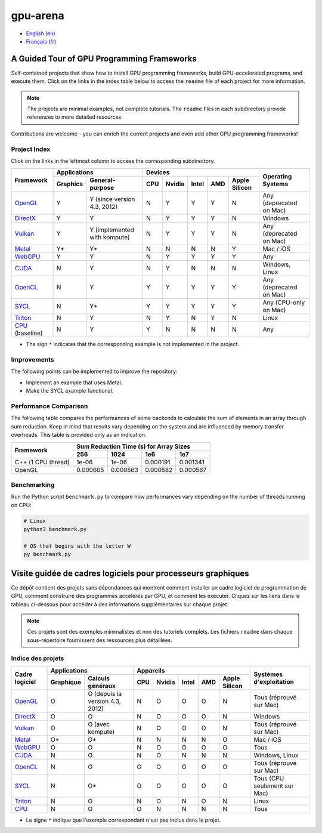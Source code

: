 gpu-arena
=========

- `English (en) <#a-guided-tour-of-gpu-frameworks>`_
- `Français (fr) <#visite-guidée-de-cadres-logiciels-pour-processeurs-graphiques>`_

.. image:: assets/triangle.gif
   :width: 500
   :align: center
   :alt: Demonstration of simple 3D graphics. A colored triangle rotates on its vertical axis in
      front of a black background. The corners of the triangle are red, blue, and green, and the
      center of the triangle are colored in shades of these colors.


A Guided Tour of GPU Programming Frameworks
+++++++++++++++++++++++++++++++++++++++++++

Self-contained projects that show how to install GPU programming frameworks, build
GPU-accelerated programs, and execute them. Click on the links in the index table below to access
the ``readme`` file of each project for more information.

.. note::

   The projects are minimal examples, not complete tutorials. The ``readme`` files in each
   subdirectory provide references to more detailed resources.

Contributions are welcome - you can enrich the current projects and even add other GPU programming
frameworks!


Project Index
-------------

Click on the links in the leftmost column to access the corresponding subdirectory.

+------------------------------------------+----------------------------+-------------------------------------------+---------------+
| Framework                                | Applications               | Devices                                   | Operating     |
|                                          +----------+-----------------+-----+-------+-------+-----+---------------+ Systems       +
|                                          | Graphics | General-purpose | CPU |Nvidia | Intel | AMD | Apple Silicon |               |
+==========================================+==========+=================+=====+=======+=======+=====+===============+===============+
|`OpenGL <opengl/readme.md>`__             | Y        | Y (since        | N   | Y     | Y     | Y   | N             | Any           |
|                                          |          | version 4.3,    |     |       |       |     |               | (deprecated   |
|                                          |          | 2012)           |     |       |       |     |               | on Mac)       |
+------------------------------------------+----------+-----------------+-----+-------+-------+-----+---------------+---------------+
|`DirectX <directx/readme.md>`__           | Y        | Y               | N   | Y     | Y     | Y   | N             | Windows       |
+------------------------------------------+----------+-----------------+-----+-------+-------+-----+---------------+---------------+
|`Vulkan <vulkan/readme.md>`__             | Y        | Y (implemented  | N   | Y     | Y     | Y   | N             | Any           |
|                                          |          | with kompute)   |     |       |       |     |               | (deprecated   |
|                                          |          |                 |     |       |       |     |               | on Mac)       |
+------------------------------------------+----------+-----------------+-----+-------+-------+-----+---------------+---------------+
|`Metal <metal/readme.md>`__               | Y*       | Y*              | N   | N     | N     | N   | Y             | Mac / iOS     |
|                                          |          |                 |     |       |       |     |               |               |
+------------------------------------------+----------+-----------------+-----+-------+-------+-----+---------------+---------------+
|`WebGPU <webgpu/readme.md>`__             | Y        | Y               | N   | Y     | Y     | Y   | Y             | Any           |
|                                          |          |                 |     |       |       |     |               |               |
+------------------------------------------+----------+-----------------+-----+-------+-------+-----+---------------+---------------+
|`CUDA <cuda/readme.md>`__                 | N        | Y               | N   | Y     | N     | N   | N             | Windows,      |
|                                          |          |                 |     |       |       |     |               | Linux         |
+------------------------------------------+----------+-----------------+-----+-------+-------+-----+---------------+---------------+
|`OpenCL <opencl/readme.md>`__             | N        | Y               | Y   | Y     | Y     | Y   | Y             | Any           |
|                                          |          |                 |     |       |       |     |               | (deprecated   |
|                                          |          |                 |     |       |       |     |               | on Mac)       |
+------------------------------------------+----------+-----------------+-----+-------+-------+-----+---------------+---------------+
|`SYCL <sycl/readme.md>`__                 | N        | Y*              | Y   | Y     | Y     | Y   | Y             | Any (CPU-only |
|                                          |          |                 |     |       |       |     |               | on Mac)       |
+------------------------------------------+----------+-----------------+-----+-------+-------+-----+---------------+---------------+
|`Triton <triton/readme.md>`__             | N        | Y               | N   | Y     | N     | Y   | N             | Linux         |
|                                          |          |                 |     |       |       |     |               |               |
+------------------------------------------+----------+-----------------+-----+-------+-------+-----+---------------+---------------+
|`CPU <cpu/readme.md>`__ (baseline)        | N        | Y               | Y   | N     | N     | N   | N             | Any           |
+------------------------------------------+----------+-----------------+-----+-------+-------+-----+---------------+---------------+

- The sign ``*`` indicates that the corresponding example is not implemented in the project.


Improvements
------------

The following points can be implemented to improve the repository:

- Implement an example that uses Metal.
- Make the SYCL example functional.


Performance Comparison
----------------------

The following table compares the performances of some backends to calculate the sum of elements in
an array through sum reduction. Keep in mind that results vary depending on the system and are
influenced by memory transfer overheads. This table is provided only as an indication.

+---------------------+-------------------------------------------+
| Framework           | Sum Reduction Time (s) for Array Sizes    |
|                     +----------+----------+----------+----------+
|                     | 256      | 1024     | 1e6      | 1e7      |
+=====================+==========+==========+==========+==========+
| C++ (1 CPU thread)  | 1e-06    | 1e-06    | 0.000191 | 0.001341 |
+---------------------+----------+----------+----------+----------+
| OpenGL              | 0.000605 | 0.000563 | 0.000582 | 0.000567 |
+---------------------+----------+----------+----------+----------+


Benchmarking
------------

Run the Python script ``benchmark.py`` to compare how performances vary depending on the number of
threads running on CPU:

.. code:: bash

   # Linux
   python3 benchmark.py

   # OS that begins with the letter W
   py benchmark.py


Visite guidée de cadres logiciels pour processeurs graphiques
+++++++++++++++++++++++++++++++++++++++++++++++++++++++++++++

Ce dépôt contient des projets sans dépendances qui montrent comment installer un cadre logiciel de
programmation de GPU, comment construire des programmes accélérés par GPU, et comment les exécuter.
Cliquez sur les liens dans le tableau ci-dessous pour accéder à des informations supplémentaires
sur chaque projet.

.. note::

   Ces projets sont des exemples minimalistes et non des tutoriels complets. Les fichiers
   ``readme`` dans chaque sous-répertoire fournissent des ressources plus détaillées.


Indice des projets
------------------

+------------------------------------------+----------------------------+-------------------------------------------+---------------+
| Cadre logiciel                           | Applications               | Appareils                                 | Systèmes      |
|                                          +----------+-----------------+-----+-------+-------+-----+---------------+ d'exploitation|
|                                          |Graphique | Calculs généraux| CPU |Nvidia | Intel | AMD | Apple Silicon |               |
+==========================================+==========+=================+=====+=======+=======+=====+===============+===============+
|`OpenGL <opengl/readme.md>`__             | O        | O (depuis la    | N   | O     | O     | O   | N             | Tous          |
|                                          |          | version 4.3,    |     |       |       |     |               | (réprouvé     |
|                                          |          | 2012)           |     |       |       |     |               | sur Mac)      |
+------------------------------------------+----------+-----------------+-----+-------+-------+-----+---------------+---------------+
|`DirectX <directx/readme.md>`__           | O        | O               | N   | O     | O     | O   | N             | Windows       |
+------------------------------------------+----------+-----------------+-----+-------+-------+-----+---------------+---------------+
|`Vulkan <vulkan/readme.md>`__             | O        | O (avec         | N   | O     | O     | O   | N             | Tous          |
|                                          |          | kompute)        |     |       |       |     |               | (réprouvé     |
|                                          |          |                 |     |       |       |     |               | sur Mac)      |
+------------------------------------------+----------+-----------------+-----+-------+-------+-----+---------------+---------------+
|`Metal <metal/readme.md>`__               | O*       | O*              | N   | N     | N     | N   | O             | Mac / iOS     |
|                                          |          |                 |     |       |       |     |               |               |
+------------------------------------------+----------+-----------------+-----+-------+-------+-----+---------------+---------------+
|`WebGPU <webgpu/readme.md>`__             | O        | O               | N   | O     | O     | O   | O             | Tous          |
|                                          |          |                 |     |       |       |     |               |               |
+------------------------------------------+----------+-----------------+-----+-------+-------+-----+---------------+---------------+
|`CUDA <cuda/readme.md>`__                 | N        | O               | N   | O     | N     | N   | N             | Windows,      |
|                                          |          |                 |     |       |       |     |               | Linux         |
+------------------------------------------+----------+-----------------+-----+-------+-------+-----+---------------+---------------+
|`OpenCL <opencl/readme.md>`__             | N        | O               | O   | O     | O     | O   | O             | Tous          |
|                                          |          |                 |     |       |       |     |               | (réprouvé     |
|                                          |          |                 |     |       |       |     |               | sur Mac)      |
+------------------------------------------+----------+-----------------+-----+-------+-------+-----+---------------+---------------+
|`SYCL <sycl/readme.md>`__                 | N        | O*              | O   | O     | O     | O   | O             | Tous (CPU     |
|                                          |          |                 |     |       |       |     |               | seulement sur |
|                                          |          |                 |     |       |       |     |               | Mac)          |
+------------------------------------------+----------+-----------------+-----+-------+-------+-----+---------------+---------------+
|`Triton <triton/readme.md>`__             | N        | O               | N   | O     | N     | O   | N             | Linux         |
|                                          |          |                 |     |       |       |     |               |               |
+------------------------------------------+----------+-----------------+-----+-------+-------+-----+---------------+---------------+
|`CPU <cpu/readme.md>`__                   | N        | O               | O   | N     | N     | N   | N             | Tous          |
+------------------------------------------+----------+-----------------+-----+-------+-------+-----+---------------+---------------+

- Le signe ``*`` indique que l'exemple correspondant n'est pas inclus dans le projet.
